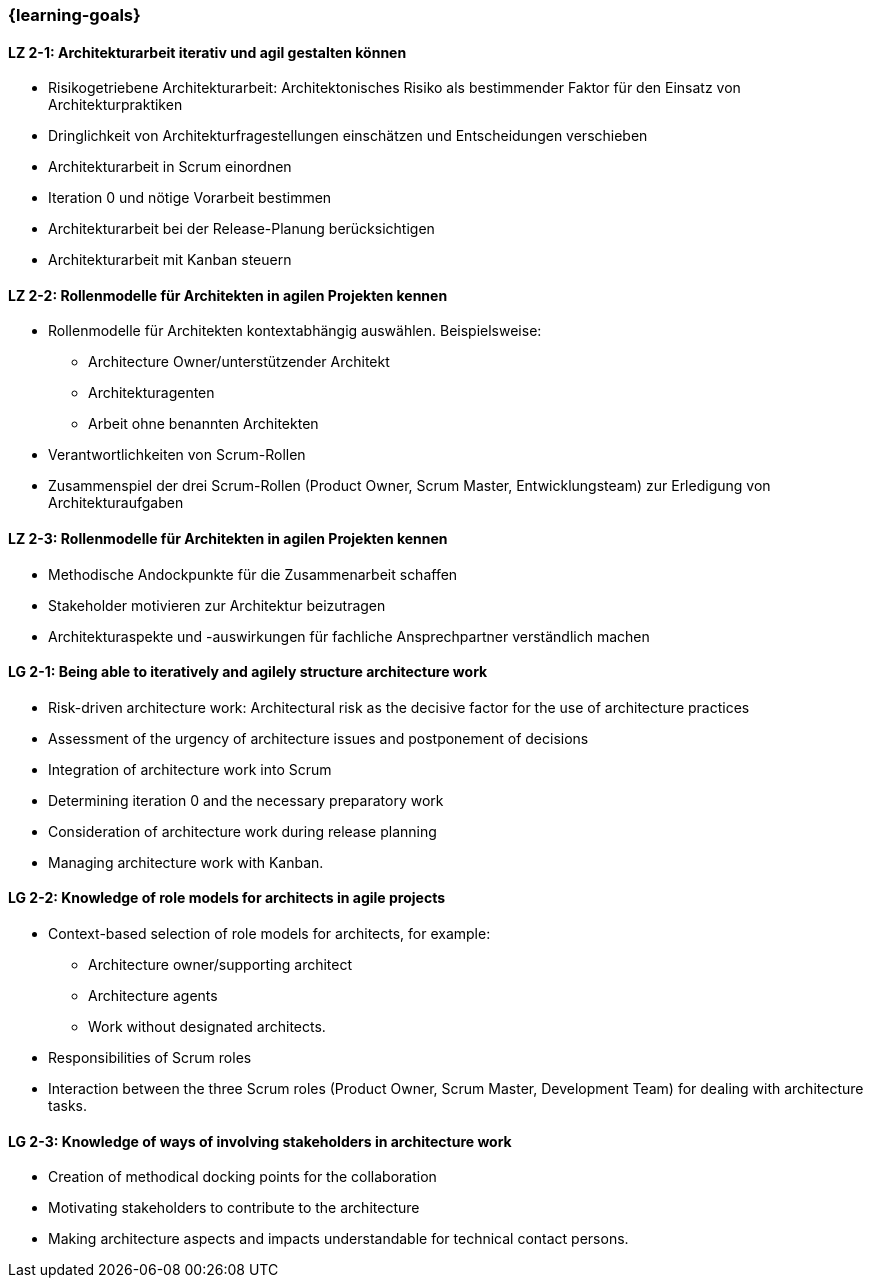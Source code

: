 === {learning-goals}

// tag::DE[]
[[LZ-2-1]]
==== LZ 2-1: Architekturarbeit iterativ und agil gestalten können
- Risikogetriebene Architekturarbeit: Architektonisches Risiko als bestimmender Faktor für den Einsatz von Architekturpraktiken
- Dringlichkeit von Architekturfragestellungen einschätzen und Entscheidungen verschieben
- Architekturarbeit in Scrum einordnen
- Iteration 0 und nötige Vorarbeit bestimmen
- Architekturarbeit bei der Release-Planung berücksichtigen
- Architekturarbeit mit Kanban steuern

[[LZ-2-2]]
==== LZ 2-2: Rollenmodelle für Architekten in agilen Projekten kennen
- Rollenmodelle für Architekten kontextabhängig auswählen. Beispielsweise:
    * Architecture Owner/unterstützender Architekt
    * Architekturagenten
    * Arbeit ohne benannten Architekten
- Verantwortlichkeiten von Scrum-Rollen
- Zusammenspiel der drei Scrum-Rollen (Product Owner, Scrum Master, Entwicklungsteam) zur Erledigung von Architekturaufgaben

[[LZ-2-3]]
==== LZ 2-3: Rollenmodelle für Architekten in agilen Projekten kennen
- Methodische Andockpunkte für die Zusammenarbeit schaffen
- Stakeholder motivieren zur Architektur beizutragen
- Architekturaspekte und -auswirkungen für fachliche Ansprechpartner verständlich machen


// end::DE[]

// tag::EN[]
[[LG-2-1]]
==== LG 2-1: Being able to iteratively and agilely structure architecture work
- Risk-driven architecture work: Architectural risk as the decisive factor for the use of architecture practices
- Assessment of the urgency of architecture issues and postponement of decisions
- Integration of architecture work into Scrum
- Determining iteration 0 and the necessary preparatory work
- Consideration of architecture work during release planning
- Managing architecture work with Kanban.

[[LG-2-2]]
==== LG 2-2: Knowledge of role models for architects in agile projects
- Context-based selection of role models for architects, for example:
    * Architecture owner/supporting architect
    * Architecture agents
    * Work without designated architects.
- Responsibilities of Scrum roles
- Interaction between the three Scrum roles (Product Owner, Scrum Master, Development Team) for dealing with architecture tasks.

[[LG-2-3]]
==== LG 2-3: Knowledge of ways of involving stakeholders in architecture work
- Creation of methodical docking points for the collaboration
- Motivating stakeholders to contribute to the architecture
- Making architecture aspects and impacts understandable for technical contact persons.

// end::EN[]


